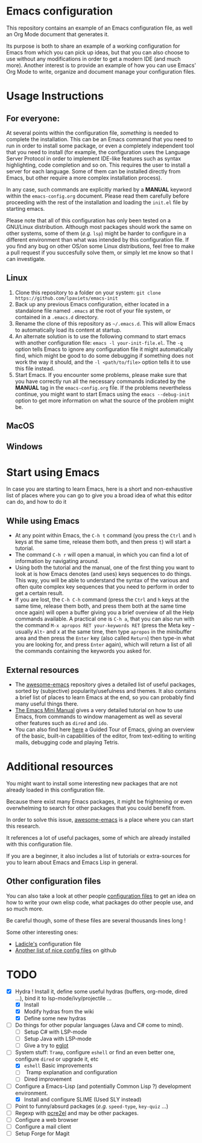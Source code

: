 * Emacs configuration

This repository contains an example of an Emacs configuration file, as well an Org Mode document that generates it.

Its purpose is both to share an example of a working configuration for Emacs from which you can pick up ideas, but that you can also choose to use without any modifications in order to get a modern IDE (and much more). Another interest is to provide an example of how you can use Emacs' Org Mode to write, organize and document manage your configuration files.

* Usage Instructions


** For everyone:

At several points within the configuration file, /something/ is needed to complete the installation. This can be an Emacs command that you need to run in order to install some package, or even a completely independent tool that you need to install (for example, the configuration uses the Language Server Protocol in order to implement IDE-like features such as syntax highlighting, code completion and so on. This requires the user to install a server for each language. Some of them can be installed directly from Emacs, but other require a more complex installation process).

In any case, such commands are explicitly marked by a *MANUAL* keyword within the =emacs-config.org= document. Please read them carefully before proceeding with the rest of the installation and loading the =init.el= file by starting emacs.

Please note that all of this configuration has only been tested on a GNU/Linux distribution. Although most packages should work the same on other systems, some of them (/e.g./ =lsp=) might be harder to configure in a different environment than what was intended by this configuration file. If you find any bug on other OS/on some Linux distributions, feel free to make a pull request if you succesfully solve them, or simply let me know so that I can investigate.

** Linux

1. Clone this repository to a folder on your system: =git clone https://github.com/lpaviets/emacs-init=
2. Back up any previous Emacs configuration, either located in a standalone file named =.emacs= at the root of your file system, or contained in a =.emacs.d= directory.
3. Rename the clone of this repository as =~/.emacs.d=. This will allow Emacs to automatically load its content at startup.
4. An alternate solution is to use the following command to start emacs with another configuration file: =emacs -l your-init-file.el=. The =-q= option tells Emacs to ignore any configuration file it might automatically find, which might be good to do some debugging if something does not work the way it should, and the =-l <path/to/file>= option tells it to use this file instead.
5. Start Emacs. If you encounter some problems, please make sure that you have correctly run all the necessary commands indicated by the *MANUAL* tag in the =emacs-config.org= file. If the problems nevertheless continue, you might want to start Emacs using the =emacs --debug-init= option to get more information on what the source of the problem might be.


** MacOS

** Windows

* Start using Emacs

In case you are starting to learn Emacs, here is a short and non-exhaustive list of places where you can go to give you a broad idea of what this editor can do, and how to do it

** While using Emacs
- At any point within Emacs, the =C-h t= command (you press the =Ctrl= and =h= keys at the same time, release them both, and then press =t=) will start a tutorial.
- The command =C-h r= will open a manual, in which you can find a lot of information by navigating around.
- Using both the tutorial and the manual, one of the first thing you want to look at is how Emacs denotes (and uses) keys sequences to do things. This way, you will be able to understand the syntax of the various and often quite complex key sequences that you need to perform in order to get a certain result.
- If you are lost, the =C-h C-h= command (press the =Ctrl= and =h= keys at the same time, release them both, and press them both at the same time once again) will open a buffer giving you a brief overview of all the Help commands available. A practical one is =C-h a=, that you can also run with the command =M-x apropos RET your-keywords RET= (press the Meta key -usually =Alt=- and x at the same time, then type =apropos= in the minibuffer area and then press the =Enter= key (also called =Return=) then type-in what you are looking for, and press =Enter= again), which will return a list of all the commands containing the keywords you asked for.

** External resources

- The [[https://github.com/emacs-tw/awesome-emacs][awesome-emacs]] repository gives a detailed list of useful packages, sorted by (subjective) popularity/usefulness and themes. It also contains a brief list of places to learn Emacs at the end, so you can probably find many useful things there.
- [[https://tuhdo.github.io/emacs-tutor.html][The Emacs Mini Manual]] gives a very detailed tutorial on how to use Emacs, from commands to window management as well as several other features such as =dired= and =ido=.
- You can also find here [[https://www.gnu.org/software/emacs/tour/][here]] a Guided Tour of Emacs, giving an overview of the basic, built-in capabilities of the editor, from text-editing to writing mails, debugging code and playing Tetris.

* Additional resources

You might want to install some interesting new packages that are not already loaded in this configuration file.

Because there exist many Emacs packages, it might be frightening or even overwhelming to search for other packages that you could benefit from.

In order to solve this issue, [[https://github.com/emacs-tw/awesome-emacs][awesome-emacs]] is a place where you can start this research.

It references a lot of useful packages, some of which are already installed with this configuration file.

If you are a beginner, it also includes a list of tutorials or extra-sources for you to learn about Emacs and Emacs Lisp in general.

** Other configuration files

You can also take a look at other people [[https://github.com/grettke/every-emacs-initialization-file][configuration files]] to get an idea on how to write your own elisp code, what packages do other people use, and so much more.

Be careful though, some of these files are several thousands lines long !

Some other interesting ones:

- [[https://ladicle.com/post/config/][Ladicle's]] configuration file
- [[https://github.com/caisah/emacs.dz][Another list of nice config files]] on github
  
* TODO
- [X] Hydra ! Install it, define some useful hydras (buffers, org-mode, dired ...), bind it to lsp-mode/ivy/projectile ...
  - [X] Install
  - [X] Modify hydras from the wiki
  - [X] Define some new hydras
- [ ] Do things for other popular languages (Java and C# come to mind).
  - [ ] Setup C# with LSP-mode
  - [ ] Setup Java with LSP-mode
  - [ ] Give a try to [[https://github.com/joaotavora/eglot][eglot]]
- [-] System stuff: =Tramp=, configure =eshell= or find an even better one, configure =dired= or upgrade it, etc
  - [X] =eshell= Basic improvements
  - [ ] Tramp explanation and configuration
  - [ ] Dired improvement
- [ ] Configure a Emacs-Lisp (and potentially Common Lisp ?) development environment.
  - [X] Install and configure SLIME (Used SLY instead)
- [ ] Point to funny/absurd packages (/e.g./ =speed-type=, =key-quiz= ...)
- [ ] Regexp with [[https://github.com/joddie/pcre2el][pcre2el]] and may be other packages.
- [ ] Configure a web browser
- [ ] Configure a mail client
- [ ] Setup Forge for Magit
